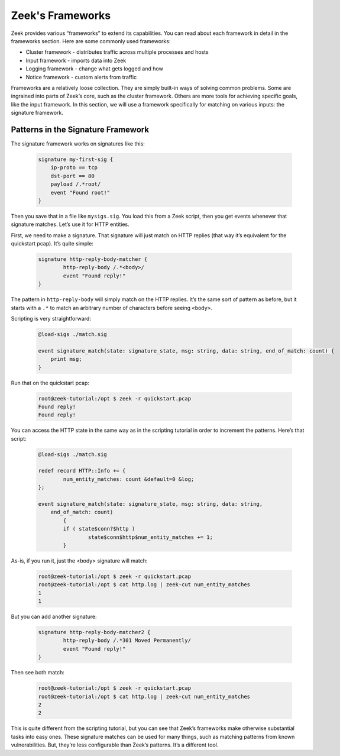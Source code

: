 .. _zeek-frameworks:

###################
 Zeek's Frameworks
###################

Zeek provides various “frameworks” to extend its capabilities. You can
read about each framework in detail in the frameworks section. Here are
some commonly used frameworks:

-  Cluster framework - distributes traffic across multiple processes and
   hosts
-  Input framework - imports data into Zeek
-  Logging framework - change what gets logged and how
-  Notice framework - custom alerts from traffic

Frameworks are a relatively loose collection. They are simply built-in
ways of solving common problems. Some are ingrained into parts of Zeek’s
core, such as the cluster framework. Others are more tools for achieving
specific goals, like the input framework. In this section, we will use a
framework specifically for matching on various inputs: the signature
framework.

*************************************
 Patterns in the Signature Framework
*************************************

The signature framework works on signatures like this:

   .. code::

      signature my-first-sig {
          ip-proto == tcp
          dst-port == 80
          payload /.*root/
          event "Found root!"
      }

Then you save that in a file like ``mysigs.sig``. You load this from a
Zeek script, then you get events whenever that signature matches. Let’s
use it for HTTP entities.

First, we need to make a signature. That signature will just match on
HTTP replies (that way it’s equivalent for the quickstart pcap). It’s
quite simple:

   .. code::

      signature http-reply-body-matcher {
              http-reply-body /.*<body>/
              event "Found reply!"
      }

The pattern in ``http-reply-body`` will simply match on the HTTP
replies. It’s the same sort of pattern as before, but it starts with a
``.*`` to match an arbitrary number of characters before seeing
``<body>``.

Scripting is very straightforward:

   .. code:: zeek

      @load-sigs ./match.sig

      event signature_match(state: signature_state, msg: string, data: string, end_of_match: count) {
          print msg;
      }

Run that on the quickstart pcap:

   .. code:: console

      root@zeek-tutorial:/opt $ zeek -r quickstart.pcap
      Found reply!
      Found reply!

You can access the HTTP state in the same way as in the scripting
tutorial in order to increment the patterns. Here’s that script:

   .. code:: console

      @load-sigs ./match.sig

      redef record HTTP::Info += {
              num_entity_matches: count &default=0 &log;
      };

      event signature_match(state: signature_state, msg: string, data: string,
          end_of_match: count)
              {
              if ( state$conn?$http )
                      state$conn$http$num_entity_matches += 1;
              }

As-is, if you run it, just the <body> signature will match:

   .. code:: console

      root@zeek-tutorial:/opt $ zeek -r quickstart.pcap
      root@zeek-tutorial:/opt $ cat http.log | zeek-cut num_entity_matches
      1
      1

But you can add another signature:

   .. code::

      signature http-reply-body-matcher2 {
              http-reply-body /.*301 Moved Permanently/
              event "Found reply!"
      }

Then see both match:

   .. code:: console

      root@zeek-tutorial:/opt $ zeek -r quickstart.pcap
      root@zeek-tutorial:/opt $ cat http.log | zeek-cut num_entity_matches
      2
      2

This is quite different from the scripting tutorial, but you can see
that Zeek’s frameworks make otherwise substantial tasks into easy ones.
These signature matches can be used for many things, such as matching
patterns from known vulnerabilities. But, they’re less configurable than
Zeek’s patterns. It’s a different tool.
